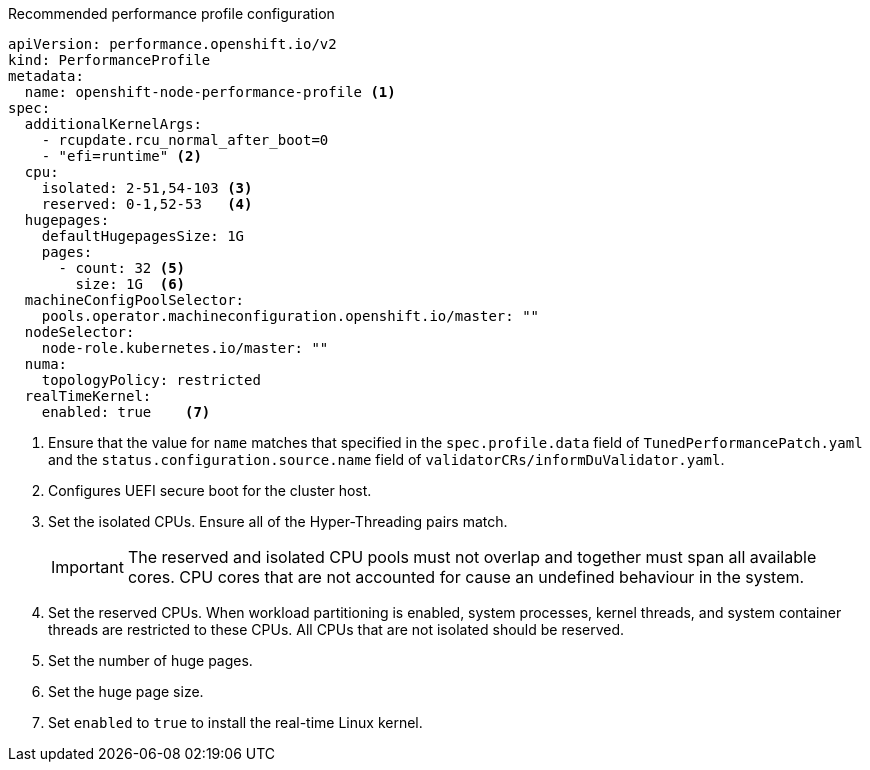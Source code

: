 :_content-type: SNIPPET
.Recommended performance profile configuration
[source,yaml]
----
apiVersion: performance.openshift.io/v2
kind: PerformanceProfile
metadata:
  name: openshift-node-performance-profile <1>
spec:
  additionalKernelArgs:
    - rcupdate.rcu_normal_after_boot=0
    - "efi=runtime" <2>
  cpu:
    isolated: 2-51,54-103 <3>
    reserved: 0-1,52-53   <4>
  hugepages:
    defaultHugepagesSize: 1G
    pages:
      - count: 32 <5>
        size: 1G  <6>
  machineConfigPoolSelector:
    pools.operator.machineconfiguration.openshift.io/master: ""
  nodeSelector:
    node-role.kubernetes.io/master: ""
  numa:
    topologyPolicy: restricted
  realTimeKernel:
    enabled: true    <7>
----
<1> Ensure that the value for `name` matches that specified in the `spec.profile.data` field of `TunedPerformancePatch.yaml` and the `status.configuration.source.name` field of `validatorCRs/informDuValidator.yaml`.
<2> Configures UEFI secure boot for the cluster host.
<3> Set the isolated CPUs. Ensure all of the Hyper-Threading pairs match.
+
[IMPORTANT]
====
The reserved and isolated CPU pools must not overlap and together must span all available cores. CPU cores that are not accounted for cause an undefined behaviour in the system.
====
<4> Set the reserved CPUs. When workload partitioning is enabled, system processes, kernel threads, and system container threads are restricted to these CPUs. All CPUs that are not isolated should be reserved.
<5> Set the number of huge pages.
<6> Set the huge page size.
<7> Set `enabled` to `true` to install the real-time Linux kernel.
